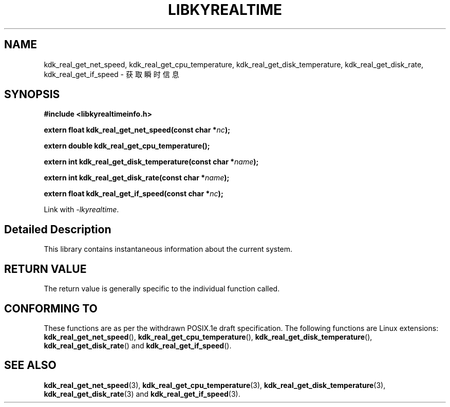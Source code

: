.TH "LIBKYREALTIME" 3 "Tue Sep 19 2023" "Linux Programmer's Manual" \"
.SH NAME
kdk_real_get_net_speed, kdk_real_get_cpu_temperature, kdk_real_get_disk_temperature,
kdk_real_get_disk_rate, kdk_real_get_if_speed - 获取瞬时信息
.SH SYNOPSIS
.nf
.B #include <libkyrealtimeinfo.h>
.sp
.BI "extern float kdk_real_get_net_speed(const char *"nc ");" 
.sp
.BI "extern double kdk_real_get_cpu_temperature();" 
.sp
.BI "extern int kdk_real_get_disk_temperature(const char *"name ");" 
.sp
.BI "extern int kdk_real_get_disk_rate(const char *"name ");" 
.sp
.BI "extern float kdk_real_get_if_speed(const char *"nc ");" 
.sp
Link with \fI\-lkyrealtime\fP.
.SH "Detailed Description"
This library contains instantaneous information about the current system.
.SH "RETURN VALUE"
The return value is generally specific to the individual function called.
.SH "CONFORMING TO"
These functions are as per the withdrawn POSIX.1e draft specification.
The following functions are Linux extensions:
.BR kdk_real_get_net_speed (),
.BR kdk_real_get_cpu_temperature (),
.BR kdk_real_get_disk_temperature (),
.BR kdk_real_get_disk_rate ()
and
.BR kdk_real_get_if_speed ().
.SH "SEE ALSO"
.BR kdk_real_get_net_speed (3),
.BR kdk_real_get_cpu_temperature (3),
.BR kdk_real_get_disk_temperature (3),
.BR kdk_real_get_disk_rate (3)
and
.BR kdk_real_get_if_speed (3).
